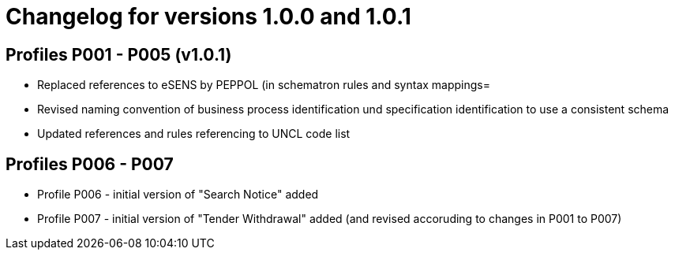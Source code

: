 = Changelog for versions 1.0.0 and 1.0.1

== Profiles P001 - P005 (v1.0.1)

* Replaced references to eSENS by PEPPOL (in schematron rules and syntax mappings=
* Revised naming convention of business process identification und specification identification to use a consistent schema
* Updated references and rules referencing to UNCL code list


== Profiles P006 - P007

* Profile P006 - initial version of "Search Notice" added
* Profile P007 - initial version of "Tender Withdrawal" added (and revised accoruding to changes in P001 to P007)
